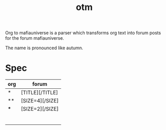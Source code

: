 #+title: otm

Org to mafiauniverse is a parser which transforms org text into forum posts for the forum mafiauniverse.

The name is pronounced like autumn.

* Spec

| org | forum           |
|-----+-----------------|
| *   | [TITLE][/TITLE] |
| **  | [SIZE=4][/SIZE] |
| *** | [SIZE=2][/SIZE] |
|     |                 |
|     |                 |
|     |                 |
|     |                 |
|     |                 |
|     |                 |
